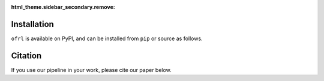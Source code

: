:html_theme.sidebar_secondary.remove:

Installation
==========

``ofrl`` is available on PyPI, and can be installed from ``pip`` or source as follows.

.. card::
    
    .. tabs::

        .. code-tab:: bash From :class:`pip`

            pip install ofrl

        .. code-tab:: bash From source

            git clone https://github.com/negocia-inc/ofrl
            cd ofrl
            python setup.py install


.. raw:: html

    <div class="white-space-20px"></div>

Citation
==========

If you use our pipeline in your work, please cite our paper below.

.. card::

    | **Title** [`arXiv <>`_] [`Proceedings <>`_]
    | Authors.

    .. code-block::

        @article{kiyohara2023xxx
            title={},
            author={},
            journal={},
            year={},
        }

.. raw:: html

    <div class="white-space-20px"></div>

.. grid::

    .. grid-item-card::
        :columns: 2
        :link: /index
        :link-type: doc
        :shadow: none
        :margin: 0
        :padding: 0

        <<< Prev 
        **Welcome!**

    .. grid-item::
        :columns: 8
        :margin: 0
        :padding: 0

    .. grid-item-card::
        :columns: 2
        :link: quickstart
        :link-type: doc
        :shadow: none
        :margin: 0
        :padding: 0

        Next >>>
        **Quickstart**